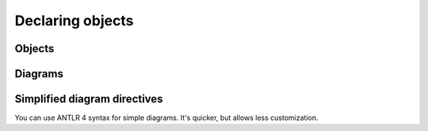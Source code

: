 Declaring objects
=================

Objects
-------

.. rst:directive:: .. syntax:grammar:: name

    Directive for documenting grammars:

    .. code-block:: rst

        .. syntax:grammar:: MyGrammar

            Description.

    .. dropdown:: Example output

        .. syntax:grammar:: MyGrammar
            :no-index:

            Description.

    Grammars can't be nested, they also can't appear inside production rules.

    **Options:**

    .. rst:directive:option:: no-index
                              no-index-entry
                              no-contents-entry
                              no-typesetting

        The `standard Sphinx options`__ available to all object descriptions.

        __ https://www.sphinx-doc.org/en/master/usage/domains/index.html#basic-markup

    .. rst:directive:option:: name: <text>

        Sets a human readable name for a rule or a grammar.

        The primary name is used to refer to an object in documentation; it's used
        in HTML paths, anchors, and serves as a unique object identifier.

        The human readable name is used to display object to a user; it's used
        when rendering documentation and cross-references.

        **Example:**

        .. code-block:: rst

            .. syntax:grammar:: PrimaryName
                :name: Human readable name

                Notice that anchor for this grammar uses its primary name.

            When referring to an object, we use primary name: :syntax:g:`PrimaryName`.
            When this cross-reference is rendered, though,
            it will use a human readable name.

        .. dropdown:: Example output

            .. syntax:grammar:: PrimaryName
                :name: Human readable name
                :no-index-entry:
                :no-contents-entry:

                Notice that anchor for this grammar uses its primary name.

            When referring to an object, we use primary name: :syntax:g:`PrimaryName`.
            When this cross-reference is rendered, though,
            it will use a human readable name.

    .. rst:directive:option:: imports: <list of diagram names>

        If your parser generators allows importing grammars, you can use ``imports``
        option to specify which diagrams are imported from the documented one.

        This will affect object resolution for cross-references and diagrams.

        **Example:**

        .. code-block:: rst

            .. syntax:grammar:: BaseGrammar

                .. syntax:rule:: BaseRule

            .. syntax:grammar:: DownstreamGrammar
                :imports: BaseGrammar

                This grammar imports :syntax:g:`BaseGrammar`, so it can reference
                its rules without prefixing them with grammar name:
                :syntax:r:`BaseRule`.

                This also works in diagrams:

                .. syntax:diagram:: BaseRule

        .. dropdown:: Example output

            .. syntax:grammar:: BaseGrammar
                :no-index-entry:
                :no-contents-entry:

                .. syntax:rule:: BaseRule
                    :no-index-entry:
                    :no-contents-entry:

            .. syntax:grammar:: DownstreamGrammar
                :imports: BaseGrammar
                :no-index-entry:
                :no-contents-entry:

                This grammar imports :syntax:g:`BaseGrammar`, so it can reference
                its rules without prefixing them with grammar name:
                :syntax:r:`BaseRule`.

                This also works in diagrams:

                .. syntax:diagram:: BaseRule

    .. rst:directive:option:: root-rule: <rule> | <grammar>.<rule> | <path> <rule>

        Specifies root rule of the diagram.

        Setting a root rule has two effects:

        1.  If :rst:dir:`mark-root-rule <syntax:grammar:mark-root-rule>` is enabled,
            syntax diagrams for the root rule will use use complex line endings,
            while syntax diagrams for all other rules will use simple ones.

        2.  :rst:dir:`syntax:autogrammar` will not display rules that aren't reachable
            from the root rule.

            See :rst:dir:`example in syntax:autogrammar <syntax:autogrammar:root-rule>`.

        The value should be either name of a rule from the grammar that’s
        being documented, a grammar name and a rule name separated by a dot,
        or a grammar file and a rule name separated by a space.

    .. rst:directive:option:: mark-root-rule
                              no-mark-root-rule

        If enabled, diagrams in the :rst:dir:`root-rule <syntax:autogrammar:root-rule>`
        will use complex line endings, while diagrams in other rules will use simple ones
        (see :rst:dir:`end-class <syntax:diagram:end-class>`).

        With this option turned off, :rst:dir:`root-rule <syntax:grammar:root-rule>`
        only affects how :rst:dir:`syntax:autogrammar` filters displayed rules.

    .. rst:directive:option:: diagrams
                              no-diagrams
                              cc-to-dash
                              no-cc-to-dash
                              bison-c-char-literals
                              no-bison-c-char-literals
                              literal-rendering

        Same as corresponding options from :rst:dir:`syntax:autogrammar`.

        When used on :rst:dir:`syntax:grammar`, these options override defaults
        for any nested :rst:dir:`syntax:autorule`, :rst:dir:`syntax:lexer-diagram`
        or :rst:dir:`syntax:parser-diagram`.

    .. rst:directive:option:: diagram-*

        These options override defaults for any :rst:dir:`syntax:diagram`
        used within this grammar.

        **Example:**

        .. code-block:: rst

            .. syntax:grammar:: MyGrammar
                :diagram-end-class: simple

                All diagrams in this grammar will use simple end class:

                .. syntax:diagram:: Simple end class

                Unless they override it manually:

                .. syntax:diagram:: Complex end class
                    :end-class: complex

        .. dropdown:: Example output

            .. syntax:grammar:: MyGrammar
                :no-index:
                :diagram-end-class: simple

                All diagrams in this grammar will use simple end class:

                .. syntax:diagram:: Simple end class

                Unless they override it manually:

                .. syntax:diagram:: Complex end class
                    :end-class: complex


.. rst:directive:: .. syntax:rule:: name

    Directive for documenting production rules:

    .. code-block:: rst

        .. syntax:rule:: MyRule

            Description.

    .. dropdown:: Example output

        .. syntax:rule:: MyRule
            :no-index:

            Description.

    Rules can't be nested.

    **Options:**

    .. rst:directive:option:: no-index
                              no-index-entry
                              no-contents-entry
                              no-typesetting

        The `standard Sphinx options`__ available to all object descriptions.

        __ https://www.sphinx-doc.org/en/master/usage/domains/index.html#basic-markup

    .. rst:directive:option:: name: <text>

        Sets a human readable name for a rule or a grammar.

        See :rst:dir:`syntax:grammar:name` for more info.

    .. rst:directive:option:: diagram-*
                              diagrams
                              no-diagrams
                              cc-to-dash
                              no-cc-to-dash
                              bison-c-char-literals
                              no-bison-c-char-literals
                              literal-rendering

        Same as corresponding options from :rst:dir:`syntax:grammar`
        and :rst:dir:`syntax:autogrammar`.


Diagrams
--------

.. rst:directive:: .. syntax:diagram::

    This directive renders a syntax diagram. Its contents should be a valid
    YAML__ document containing a description of a diagram element.

    __ https://en.wikipedia.org/wiki/YAML

    Full specification with examples is available in documentation
    for the `syntax-diagrams`__ library. You can also use
    `an online diagram editor`__.

    __ https://syntax-diagrams.readthedocs.io/en/stable/describe.html

    __ https://syntax-diagrams.readthedocs.io/en/stable/try

    **Example:**

    .. code-block:: rst

        .. syntax:diagram::

            - "class"
            - non_terminal: "name"
            - optional:
              - "("
              - non_terminal: "class-bases"
              - ")"
            - ":"

    .. dropdown:: Example output

        .. syntax:diagram::

            - "class"
            - non_terminal: "name"
            - optional:
              - "("
              - non_terminal: "class-bases"
              - ")"
            - ":"

    **Options:**

    .. rst:directive:option:: alt: <text>

        Alternate text: a short description of the image,
        displayed by applications that cannot display images,
        or spoken by applications for visually impaired users.

    .. rst:directive:option:: align: top | middle | bottom | left | center | right

        The alignment of the image, equivalent to the HTML ``<img>`` tag's ``"align"``
        attribute or the corresponding ``vertical-align`` and ``text-align``
        CSS properties.

    .. rst:directive:option:: class: <text>

        Adds a CSS class to the corresponding ``<svg>`` or ``<img>`` element.

    .. rst:directive:option:: end-class: simple | complex

        Changes how ends of the diagram are rendered.

        .. list-table::
            :header-rows: 1

            * - Simple
              - Complex

            * - .. syntax:diagram::
                    :end-class: simple
                    :svg-padding: 10 10 10 10

                    Simple
              - .. syntax:diagram::
                    :end-class: complex
                    :svg-padding: 10 10 10 10

                    Complex

    .. rst:directive:option:: reverse
                            no-reverse

        Switches diagram direction to right-to-left.

    .. rst:directive:option:: svg-*
                            text-*

        Any other option from `syntax_diagrams_svg_settings`
        or `syntax_diagrams_text_settings` can be overridden as well.
        Replace all underscores in option name with dashes
        and add ``svg-`` or ``text-`` prefix:

        **Example:**

        .. code-block:: rst

            .. syntax:diagram::
                :svg-padding: 15 10 15 10
                :svg-arc-margin: 15
                :svg-arrow-style: triangle

                choice:
                -
                - statement
                - expression
                default: 2

        .. dropdown:: Example output

            .. syntax:diagram::
                :svg-padding: 15 10 15 10
                :svg-arc-margin: 15
                :svg-arrow-style: triangle

                choice:
                -
                - statement
                - expression
                default: 2


Simplified diagram directives
-----------------------------

You can use ANTLR 4 syntax for simple diagrams. It's quicker,
but allows less customization.

.. rst:directive:: syntax:lexer-diagram

    The body of this directive should contain a valid ANTLR 4 lexer rule description.

    **Example:**

    .. code-block:: rst

        .. syntax:lexer-diagram:: ('+' | '-')? ([1-9][0-9]* | '0')

    .. dropdown:: Example output

        .. syntax:lexer-diagram:: ('+' | '-')? ([1-9][0-9]* | '0')

    **Options:**

    All options from the :rst:dir:`syntax:diagram` directive ara available,
    as well as :rst:dir:`syntax:autogrammar:cc-to-dash`
    and :rst:dir:`syntax:autogrammar:literal-rendering`.

.. rst:directive:: syntax:parser-diagram

    The body of this directive should contain a valid ANTLR 4 parser rule description.

    **Example:**

    .. code-block:: rst

        .. syntax:parser-diagram::

            SELECT DISTINCT? (
                '*' | expression (AS row_name)? (',' expression (AS row_name)?)*
            )

    .. dropdown:: Example output

        .. syntax:parser-diagram::

            SELECT DISTINCT? (
                '*' | expression (AS row_name)? (',' expression (AS row_name)?)*
            )

    **Options:**

    All options from the :rst:dir:`syntax:diagram` directive ara available,
    as well as :rst:dir:`syntax:autogrammar:cc-to-dash`
    and :rst:dir:`syntax:autogrammar:literal-rendering`.
